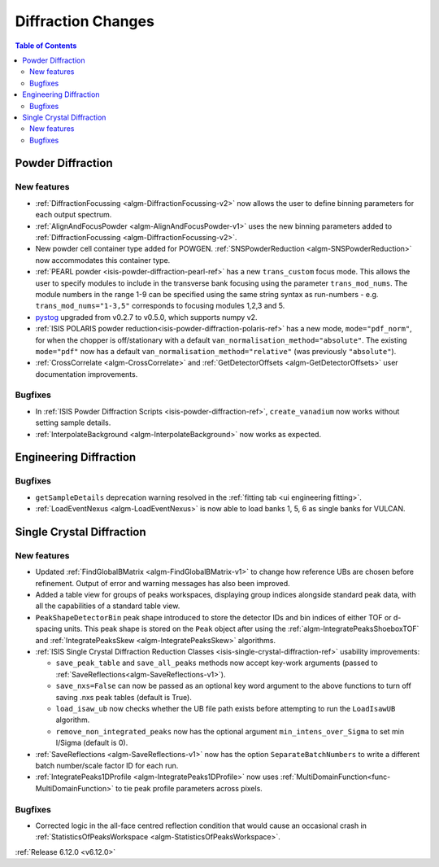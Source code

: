 ===================
Diffraction Changes
===================

.. contents:: Table of Contents
   :local:

Powder Diffraction
------------------

New features
############
- :ref:`DiffractionFocussing <algm-DiffractionFocussing-v2>` now allows the user to define binning parameters for each output spectrum.
- :ref:`AlignAndFocusPowder <algm-AlignAndFocusPowder-v1>` uses the new binning parameters added to :ref:`DiffractionFocussing <algm-DiffractionFocussing-v2>`.
- New powder cell container type added for POWGEN. :ref:`SNSPowderReduction <algm-SNSPowderReduction>` now accommodates this container type.
- :ref:`PEARL powder <isis-powder-diffraction-pearl-ref>` has a new ``trans_custom`` focus mode. This allows the user to specify modules to include in the transverse bank focusing using the parameter ``trans_mod_nums``. The module numbers in the range 1-9 can be specified using the same string syntax as run-numbers - e.g. ``trans_mod_nums="1-3,5"`` corresponds to focusing modules 1,2,3 and 5.
- `pystog <https://github.com/neutrons/pystog>`_ upgraded from v0.2.7 to v0.5.0, which supports numpy v2.
- :ref:`ISIS POLARIS powder reduction<isis-powder-diffraction-polaris-ref>` has a new mode, ``mode="pdf_norm"``, for when the chopper is off/stationary with a default ``van_normalisation_method="absolute"``. The existing  ``mode="pdf"`` now has a default  ``van_normalisation_method="relative"`` (was previously ``"absolute"``).
- :ref:`CrossCorrelate <algm-CrossCorrelate>` and :ref:`GetDetectorOffsets <algm-GetDetectorOffsets>` user documentation improvements.

Bugfixes
############
- In :ref:`ISIS Powder Diffraction Scripts <isis-powder-diffraction-ref>`, ``create_vanadium`` now works without setting sample details.
- :ref:`InterpolateBackground <algm-InterpolateBackground>` now works as expected.


Engineering Diffraction
-----------------------

Bugfixes
############
- ``getSampleDetails`` deprecation warning resolved in the :ref:`fitting tab <ui engineering fitting>`.
- :ref:`LoadEventNexus <algm-LoadEventNexus>` is now able to load banks 1, 5, 6 as single banks for VULCAN.


Single Crystal Diffraction
--------------------------

New features
############
- Updated :ref:`FindGlobalBMatrix <algm-FindGlobalBMatrix-v1>` to change how reference UBs are chosen before refinement. Output of error and warning messages has also been improved.
- Added a table view for groups of peaks workspaces, displaying group indices alongside standard peak data, with all the capabilities of a standard table view.
- ``PeakShapeDetectorBin`` peak shape introduced to store the detector IDs and bin indices of either TOF or d-spacing units. This peak shape is stored on the ``Peak`` object after using the :ref:`algm-IntegratePeaksShoeboxTOF` and :ref:`IntegratePeaksSkew <algm-IntegratePeaksSkew>`  algorithms.
- :ref:`ISIS Single Crystal Diffraction Reduction Classes <isis-single-crystal-diffraction-ref>` usability improvements:

  - ``save_peak_table`` and ``save_all_peaks`` methods now accept key-work arguments (passed to :ref:`SaveReflections<algm-SaveReflections-v1>`).
  - ``save_nxs=False`` can now be passed as an optional key word argument to the above functions to turn off saving .nxs peak tables (default is True).
  - ``load_isaw_ub`` now checks whether the UB file path exists before attempting to run the ``LoadIsawUB`` algorithm.
  - ``remove_non_integrated_peaks`` now has the optional argument ``min_intens_over_Sigma`` to set min I/Sigma (default is 0).
- :ref:`SaveReflections <algm-SaveReflections-v1>` now has the option ``SeparateBatchNumbers`` to write a different batch number/scale factor ID for each run.
- :ref:`IntegratePeaks1DProfile <algm-IntegratePeaks1DProfile>` now uses :ref:`MultiDomainFunction<func-MultiDomainFunction>` to tie peak profile parameters across pixels.

Bugfixes
############
- Corrected logic in the all-face centred reflection condition that would cause an occasional crash in :ref:`StatisticsOfPeaksWorkspace <algm-StatisticsOfPeaksWorkspace>`.

:ref:`Release 6.12.0 <v6.12.0>`
